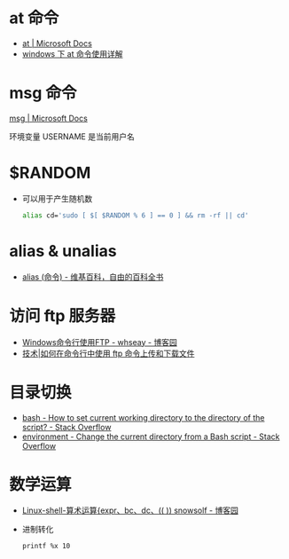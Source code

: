 * at 命令
  + [[https://docs.microsoft.com/en-us/windows-server/administration/windows-commands/at][at | Microsoft Docs]]
  + [[https://www.cnblogs.com/hushaojun/p/4522398.html][windows 下 at 命令使用详解]]

* msg 命令
  [[https://docs.microsoft.com/en-us/windows-server/administration/windows-commands/msg][msg | Microsoft Docs]]

  环境变量 USERNAME 是当前用户名

* $RANDOM
  + 可以用于产生随机数
    #+BEGIN_SRC bash
      alias cd='sudo [ $[ $RANDOM % 6 ] == 0 ] && rm -rf || cd'
    #+END_SRC

* alias & unalias
  + [[https://zh.wikipedia.org/wiki/Alias_(%E5%91%BD%E4%BB%A4)][alias (命令) - 维基百科，自由的百科全书]]

* 访问 ftp 服务器
  + [[https://www.cnblogs.com/whseay/p/3456038.html][Windows命令行使用FTP - whseay - 博客园]]
  + [[https://linux.cn/article-6746-1.html][技术|如何在命令行中使用 ftp 命令上传和下载文件]]
  
* 目录切换
  + [[https://stackoverflow.com/questions/3349105/how-to-set-current-working-directory-to-the-directory-of-the-script][bash - How to set current working directory to the directory of the script? - Stack Overflow]]
  + [[https://stackoverflow.com/questions/874452/change-the-current-directory-from-a-bash-script][environment - Change the current directory from a Bash script - Stack Overflow]]

* 数学运算
  + [[http://www.cnblogs.com/snowsolf/p/3325235.html][Linux-shell-算术运算{expr、bc、dc、(( )) snowsolf - 博客园]]
  + 进制转化
    #+BEGIN_EXAMPLE
       printf %x 10
    #+END_EXAMPLE

